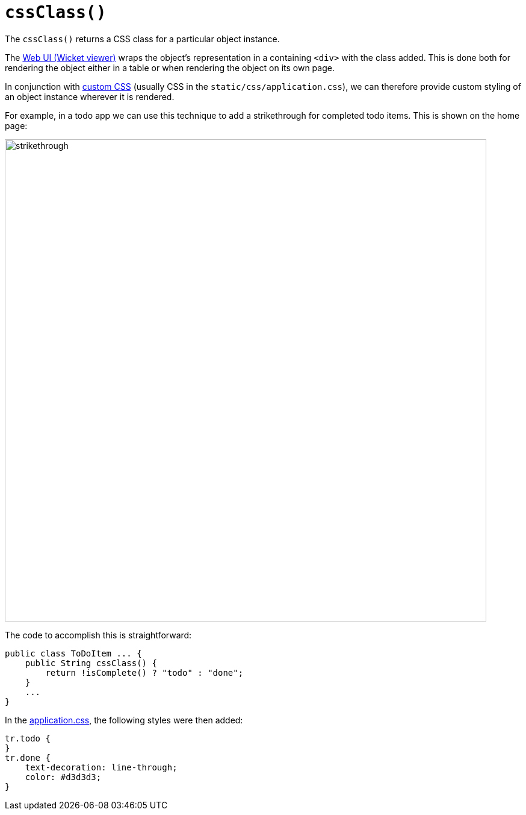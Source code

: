 [[cssClass]]
= `cssClass()`

:Notice: Licensed to the Apache Software Foundation (ASF) under one or more contributor license agreements. See the NOTICE file distributed with this work for additional information regarding copyright ownership. The ASF licenses this file to you under the Apache License, Version 2.0 (the "License"); you may not use this file except in compliance with the License. You may obtain a copy of the License at. http://www.apache.org/licenses/LICENSE-2.0 . Unless required by applicable law or agreed to in writing, software distributed under the License is distributed on an "AS IS" BASIS, WITHOUT WARRANTIES OR  CONDITIONS OF ANY KIND, either express or implied. See the License for the specific language governing permissions and limitations under the License.


The `cssClass()` returns a CSS class for a particular object instance.

The xref:vw:ROOT:about.adoc[Web UI (Wicket viewer)] wraps the object's representation in a containing `<div>` with the class added.
This is done both for rendering the object either in a table or when rendering the object on its own page.

In conjunction with xref:refguide:config:application-specific/application-css.adoc[custom CSS] (usually CSS in the `static/css/application.css`), we can therefore provide custom styling of an object instance wherever it is rendered.

For example, in a todo app we can use this technique to add a strikethrough for completed todo items.
This is shown on the home page:

image::reference-methods/reserved/cssClass/strikethrough.png[width="800px"]


The code to accomplish this is straightforward:

[source,java]
----
public class ToDoItem ... {
    public String cssClass() {
        return !isComplete() ? "todo" : "done";
    }
    ...
}
----

In the xref:refguide:config:application-specific/application-css.adoc[application.css], the following styles were then added:

[source,css]
----
tr.todo {
}
tr.done {
    text-decoration: line-through;
    color: #d3d3d3;
}
----

